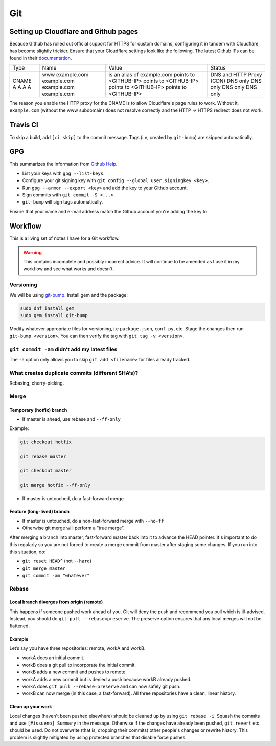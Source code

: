 Git
^^^

Setting up Cloudflare and Github pages
--------------------------------------

Because Github has rolled out official support for HTTPS for custom domains, configuring it in tandem with Cloudflare has become
slightly trickier. Ensure that your Cloudflare settings look like the following. The latest Github IPs can be found in their
`documentation <https://help.github.com/articles/setting-up-an-apex-domain/#configuring-a-records-with-your-dns-provider>`_.

+-------+-------------+----------------------------+--------------------------+
| Type  |    Name     |           Value            |          Status          |
+-------+-------------+----------------------------+--------------------------+
| CNAME | www         | is an alias of example.com | DNS and HTTP Proxy (CDN) |
| A     | example.com | points to <GITHUB-IP>      | DNS only                 |
| A     | example.com | points to <GITHUB-IP>      | DNS only                 |
| A     | example.com | points to <GITHUB-IP>      | DNS only                 |
| A     | example.com | points to <GITHUB-IP>      | DNS only                 |
+-------+-------------+----------------------------+--------------------------+

The reason you enable the HTTP proxy for the CNAME is to allow Cloudflare's page rules to work. Without it, ``example.com`` (without
the www subdomain) does not resolve correctly and the HTTP -> HTTPS redirect does not work.

Travis CI
---------

To skip a build, add ``[ci skip]`` to the commit message. Tags (i.e, created by ``git-bump``) are skipped automatically.

GPG
---

This summarizes the information from `Github Help <https://help.github.com/articles/signing-commits-with-gpg/>`_.

* List your keys with ``gpg --list-keys``.
* Configure your git signing key with ``git config --global user.signingkey <key>``.
* Run ``gpg --armor --export <key>`` and add the key to your Github account.
* Sign commits with ``git commit -S <...>``
* ``git-bump`` will sign tags automatically.

Ensure that your name and e-mail address match the Github account you're adding the key to.

Workflow
--------

This is a living set of notes I have for a Git workflow.

.. warning::

    This contains incomplete and possibly incorrect advice. It
    will continue to be amended as I use it in my workflow and see
    what works and doesn't.

Versioning
**********

We will be using `git-bump <https://github.com/tpope/git-bump>`_. Install gem and the package:

.. code-block:: bash

   sudo dnf install gem
   sudo gem install git-bump

Modify whatever appropriate files for versioning, i.e ``package.json``,
``conf.py``, etc. Stage the changes then run ``git-bump <version>``. You can then verify the tag with
``git tag -v <version>``.

``git commit -am`` didn’t add my latest files
*********************************************

The ``-a`` option only allows you to skip ``git add <filename>`` for files already tracked.

What creates duplicate commits (different SHA’s)?
*************************************************

Rebasing, cherry-picking. 

Merge
*****

Temporary (hotfix) branch
+++++++++++++++++++++++++

* If master is ahead, use rebase and ``--ff-only``

Example:

.. code-block:: bash

    git checkout hotfix

    git rebase master

    git checkout master

    git merge hotfix --ff-only

* If master is untouched, do a fast-forward merge

Feature (long-lived) branch
+++++++++++++++++++++++++++

* If master is untouched, do a non-fast-forward merge with ``--no-ff``

* Otherwise git merge will perform a “true merge”.

After merging a branch into master, fast-forward master back into it to advance the HEAD pointer. It's important to do this regularly so you are not forced to create a merge commit from master after staging some changes. If you run into this situation, do:

- ``git reset HEAD^`` (not ``--hard``)

- ``git merge master``

- ``git commit -am "whatever"``

Rebase
******

Local branch diverges from origin (remote)
++++++++++++++++++++++++++++++++++++++++++

This happens if someone pushed work ahead of you. Git will deny the push and recommend you pull which is ill-advised. Instead, you should do ``git pull --rebase=preserve``. The preserve option ensures that any local merges will not be flattened.

Example
+++++++

Let’s say you have three repositories: remote, workA and workB.

* workA does an initial commit.

* workB does a git pull to incorporate the initial commit.

* workB adds a new commit and pushes to remote.

* workA adds a new commit but is denied a push because workB already pushed.

* workA does ``git pull --rebase=preserve`` and can now safely git push.

* workB can now merge (in this case, a fast-forward). All three repositories have a clean, linear history.

Clean up your work
++++++++++++++++++

Local changes (haven't been pushed elsewhere) should be cleaned up by using ``git rebase -i``. Squash the commits and use ``[#issueno] Summary`` in the message. Otherwise if the changes have already been pushed, ``git revert`` etc. should be used. Do not overwrite (that is, dropping their commits) other people's changes or rewrite history. This problem is slightly mitigated by using protected branches that disable force pushes.
